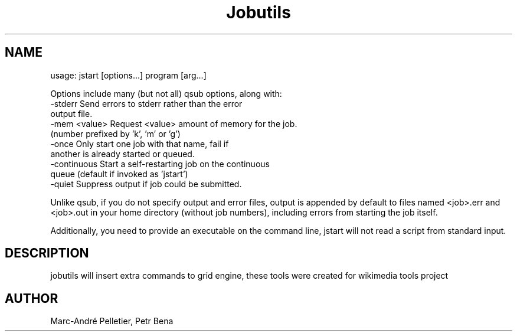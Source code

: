 .\" Man page for jstart
.\" Licensed under BSD-like License.
.\" Created by Marc-André Pelletier
.\"
.TH Jobutils "jstart" "User Manual"
.SH NAME
usage: jstart [options...] program [arg...]

Options include many (but not all) qsub options, along with:
 \-stderr           Send errors to stderr rather than the error
                   output file.
 \-mem <value>      Request <value> amount of memory for the job.
                   (number prefixed by 'k', 'm' or 'g')
 \-once             Only start one job with that name, fail if
                   another is already started or queued.
 \-continuous       Start a self-restarting job on the continuous
                   queue (default if invoked as 'jstart')
 \-quiet            Suppress output if job could be submitted.

Unlike qsub, if you do not specify output and error files, output is appended
by default to files named <job>.err and <job>.out in your home directory
(without job numbers), including errors from starting the job itself.

Additionally, you need to provide an executable on the command line,
jstart will not read a script from standard input.

.SH DESCRIPTION
jobutils will insert extra commands to grid engine, these tools were created for wikimedia tools project
.PP
.SH "AUTHOR"
Marc-André Pelletier, Petr Bena
.br
